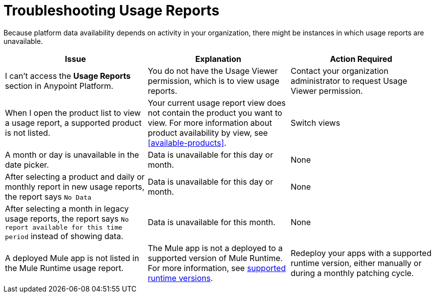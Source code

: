 = Troubleshooting Usage Reports

Because platform data availability depends on activity in your organization, there might be instances in which usage reports are unavailable. 

|===
| Issue | Explanation | Action Required

| I can't access the *Usage Reports* section in Anypoint Platform.
| You do not have the Usage Viewer permission, which is to view usage reports. 
| Contact your organization administrator to request Usage Viewer permission.

| When I open the product list to view a usage report, a supported product is not listed.
| Your current usage report view does not contain the product you want to view. For more information about product availability by view, see <<available-products>>.
| Switch views

| A month or day is unavailable in the date picker.
| Data is unavailable for this day or month.
| None

| After selecting a product and daily or monthly report in new usage reports, the report says `No Data`
| Data is unavailable for this day or month.
| None

| After selecting a month in legacy usage reports, the report says `No report available for this time period` instead of showing data.
| Data is unavailable for this month.
| None

| A deployed Mule app is not listed in the Mule Runtime usage report.
| The Mule app is not a deployed to a supported version of Mule Runtime. For more information, see xref:mule-runtime-usage.adoc#supported-runtime-versions[supported runtime versions].
| Redeploy your apps with a supported runtime version, either manually or during a monthly patching cycle.

|===